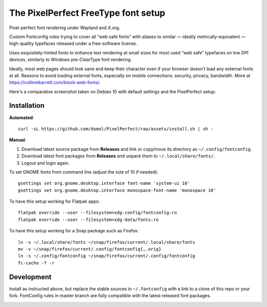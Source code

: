 The PixelPerfect FreeType font setup
====================================

Pixel-perfect font rendering under Wayland and X.org.

Custom Fontconfig rules trying to cover all “web safe fonts” with aliases to
similar — ideally metrically-equivalent — high-quality typefaces released
under a free-software license.

Uses exquisitely-hinted fonts to enhance text rendering at small sizes
for most used “web safe” typefaces on low DPI devices, similarly to
Windows pre-ClearType font rendering.

Ideally, most web pages should look sane and keep their character even if
your browser doesn't load any external fonts at all. Reasons to avoid loading
external fonts, especially on mobile connections: security, privacy, bandwidth.
More at https://collinmbarrett.com/block-web-fonts/.

Here's a comparative screenshot taken on Debian 10 with default settings
and the PixelPerfect setup:

.. image:: https://github.com/dumol/PixelPerfect/raw/assets/Debian10.gif


Installation
------------

**Automated**::

    curl -sL https://github.com/dumol/PixelPerfect/raw/assets/install.sh | sh -

**Manual**:

1. Download latest source package from **Releases** and link or copy/move
   its directory as ``~/.config/fontconfig``.
2. Download latest font packages from **Releases** and unpack them to
   ``~/.local/share/fonts/``.
3. Logout and login again.

To set GNOME fonts from command line (adjust the size of 10 if needed)::

    gsettings set org.gnome.desktop.interface font-name 'system-ui 10'
    gsettings set org.gnome.desktop.interface monospace-font-name 'monospace 10'

To have this setup working for Flatpak apps::

    flatpak override --user --filesystem=xdg-config/fontconfig:ro
    flatpak override --user --filesystem=xdg-data/fonts:ro

To have this setup working for a Snap package such as Firefox::

    ln -s ~/.local/share/fonts ~/snap/firefox/current/.local/share/fonts
    mv -v ~/snap/firefox/current/.config/fontconfig{,.orig}
    ln -s ~/.config/fontconfig ~/snap/firefox/current/.config/fontconfig
    fc-cache -f -r


Development
-----------

Install as instructed above, but replace the stable sources in ``~/.fontconfig``
with a link to a clone of this repo or your fork. FontConfig rules in master
branch are fully compatible with the latest released font packages.


.. image:: https://img.shields.io/badge/License-MIT-yellow.svg
  :target: https://opensource.org/licenses/MIT

.. image:: https://img.shields.io/github/issues/dumol/pixelperfect.svg
  :target: https://github.com/dumol/pixelperfect/issues

